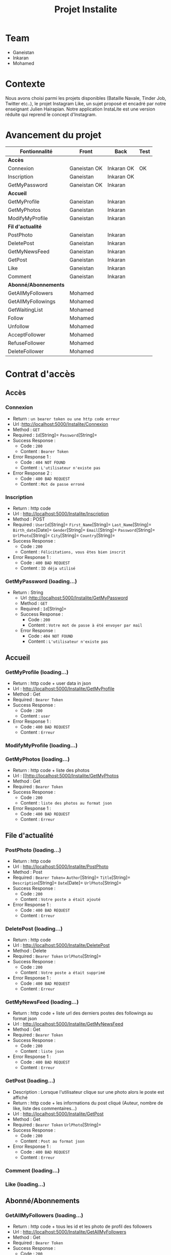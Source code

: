 #+TITLE: Projet Instalite
[[file:./front/instaLite/src/assets/icon.png]]

* Table of Contents                                       :TOC_4_gh:noexport:
- [[#team][Team]]
- [[#contexte][Contexte]]
- [[#avancement-du-projet][Avancement du projet]]
- [[#contrat-daccès][Contrat d'accès]]
  - [[#accès][Accès]]
    - [[#connexion][Connexion]]
    - [[#inscription][Inscription]]
    - [[#getmypassword-loading][GetMyPassword (loading...)]]
  - [[#accueil][Accueil]]
    - [[#getmyprofile-loading][GetMyProfile (loading...)]]
    - [[#modifymyprofile-loading][ModifyMyProfile (loading...)]]
    - [[#getmyphotos-loading][GetMyPhotos (loading...)]]
  - [[#file-dactualité][File d'actualité]]
    - [[#postphoto-loading][PostPhoto (loading...)]]
    - [[#deletepost-loading][DeletePost (loading...)]]
    - [[#getmynewsfeed-loading][GetMyNewsFeed (loading...)]]
    - [[#getpost-loading][GetPost (loading...)]]
    - [[#like-loading][Like (loading...)]]
  - [[#abonnéabonnements][Abonné/Abonnements]]
    - [[#getallmyfollowers-loading][GetAllMyFollowers (loading...)]]
    - [[#getallmyfollowings-loading][GetAllMyFollowings (loading...)]]
    - [[#getwaitinglist-loading][GetWaitingList (loading...)]]
    - [[#follow-sabonner-loading][Follow (s'abonner) (loading...)]]
    - [[#unfollow-se-désabonner-loading][Unfollow (se désabonner) (loading...)]]
    - [[#acceptfollower-accepter-une-demande-dabonnement-loading][AcceptFollower (accepter une demande d'abonnement) (loading...)]]
    - [[#refusefollower-refuser--une-demande-dabonnement-loading][RefuseFollower (refuser  une demande d'abonnement) (loading...)]]
    - [[#deletefollower-supprimer-un-abonné-loading][DeleteFollower (supprimer un abonné) (loading...)]]
  - [[#notification][Notification]]
    - [[#notify][Notify]]
      - [[#followerrequest--loading][FollowerRequest  (loading...)]]
      - [[#newpost-loading][NewPost (loading...)]]
    - [[#deletenotification][DeleteNotification]]

* Team
- Ganeistan
- Inkaran
- Mohamed
  
* Contexte
Nous avons choisi parmi les projets disponibles (Bataille Navale, Tinder Job, Twitter etc..), 
le projet Instagram Like, un sujet proposé et encadré par notre enseignant Julien Hairapian.
Notre application InstaLite est une version réduite qui reprend le concept d'Instagram.

* Avancement du projet
| Fontionnalité        | Front        | Back       | Test |
|----------------------+--------------+------------+------|
| *Accès*              |              |            |      |
| Connexion            | Ganeistan OK | Inkaran OK | OK   |
| Inscription          | Ganeistan    | Inkaran OK |      |
| GetMyPassword        | Ganeistan OK | Inkaran    |      |
|----------------------+--------------+------------+------|
| *Accueil*            |              |            |      |
| GetMyProfile         | Ganeistan    | Inkaran    |      |
| GetMyPhotos          | Ganeistan    | Inkaran    |      |
| ModifyMyProfile      | Ganeistan    | Inkaran    |      |
|----------------------+--------------+------------+------|
| *Fil d'actualité*    |              |            |      |
| PostPhoto            | Ganeistan    | Inkaran    |      |
| DeletePost           | Ganeistan    | Inkaran    |      |
| GetMyNewsFeed        | Ganeistan    | Inkaran    |      |
| GetPost              | Ganeistan    | Inkaran    |      |
| Like                 | Ganeistan    | Inkaran    |      |
| Comment              | Ganeistan    | Inkaran    |      |
|----------------------+--------------+------------+------|
| *Abonné/Abonnements* |              |            |      |
| GetAllMyFollowers    | Mohamed      |            |      |
| GetAllMyFollowings   | Mohamed      |            |      |
| GetWaitingList       | Mohamed      |            |      |
| Follow               | Mohamed      |            |      |
| Unfollow             | Mohamed      |            |      |
| AcceptFollower       | Mohamed      |            |      |
| RefuseFollower       | Mohamed      |            |      |
| DeleteFollower       | Mohamed      |            |      |

* Contrat d'accès
** Accès
*** Connexion
   - Return : =un bearer token ou une http code erreur=
   - Url :[[http://localhost:5000/Instalite/Connexion]]
   - Method : =GET=
   - Required : =Id=[String]=  =Password=[String]=
   - Success Response :
     - Code : =200=
     - Content : =Bearer Token=
   - Error Response 1 :
     - Code : =404 NOT FOUND=
     - Content : =L'utilisateur n'existe pas= 
   - Error Response 2 :
     - Code : =400 BAD REQUEST=
     - Content : =Mot de passe erroné= 

*** Inscription
   - Return : http code
   - Url : [[http://localhost:5000/Instalite/Inscription]]
   - Method : POST
   - Required :
          =UserId=[String]=
          =First_Name=[String]=
          =Last_Name=[String]=
          =Birth_date=[Date]=
          =Gender=[String]=
          =Email=[String]=
          =Password=[String]=
          =UrlPhoto=[String]=
          =City=[String]=
          =Country=[String]=
   - Success Response :
     - Code : =200=
     - Content : =Félicitations, vous êtes bien inscrit=
   - Error Response 1 :
     - Code : =400 BAD REQUEST=
     - Content : =ID déja utilisé= 
       
*** GetMyPassword (loading...)
  - Return : String
   - Url :[[http://localhost:5000/Instalite/GetMyPassword]]
   - Method : =GET=
   - Required : =Id=[String]=
   - Success Response :
     - Code : =200=
     - Content : =Votre mot de passe à été envoyer par mail=
   - Error Response :
     - Code : =404 NOT FOUND=
     - Content : =L'utilisateur n'existe pas= 
** Accueil
*** GetMyProfile (loading...)
   - Return : http code + user data in json
   - Url : [[http://localhost:5000/Instalite/GetMyProfile]]
   - Method : Get
   - Required :
           =Bearer Token=
   - Success Response :
     - Code : =200=
     - Content : =user=
   - Error Response 1 :
     - Code : =400 BAD REQUEST=
     - Content : =Erreur= 

*** ModifyMyProfile (loading...)

*** GetMyPhotos (loading...)
   - Return : http code + liste des photos 
   - Url : [[http://localhost:5000/Instalite/GetMyPhotos
   - Method : Get
   - Required :
           =Bearer Token=
   - Success Response :
     - Code : =200=
     - Content : =liste des photos au format json=
   - Error Response 1 :
     - Code : =400 BAD REQUEST=
     - Content : =Erreur= 
** File d'actualité
*** PostPhoto (loading...)
   - Return : http code 
   - Url : [[http://localhost:5000/Instalite/PostPhoto]]
   - Method : Post
   - Required : 
          =Bearer Token==  
          =Author=[String]=
          =Title=[String]=
          =Description=[String]=
          =Date=[Date]=
          =UrlPhoto=[String]=
   - Success Response :
     - Code : =200=
     - Content : =Votre poste a était ajouté=
   - Error Response 1 :
     - Code : =400 BAD REQUEST=
     - Content : =Erreur= 
       
*** DeletePost (loading...)
   - Return : http code 
   - Url : [[http://localhost:5000/Instalite/DeletePost]]
   - Method : Delete
   - Required : 
          =Bearer Token=
          =UrlPhoto=[String]=
   - Success Response :
     - Code : =200=
     - Content : =Votre poste a était supprimé=
   - Error Response 1 :
     - Code : =400 BAD REQUEST=
     - Content : =Erreur= 
*** GetMyNewsFeed (loading...)
   - Return : http code + liste url des derniers postes des followings au format json
   - Url : [[http://localhost:5000/Instalite/GetMyNewsFeed]]
   - Method : Get
   - Required : =Bearer Token=
   - Success Response :
     - Code : =200=
     - Content : =liste json=
   - Error Response 1 :
     - Code : =400 BAD REQUEST=
     - Content : =Erreur=


*** GetPost (loading...)
   - Description : Lorsque l'utilisateur clique sur une photo alors le poste est affiché
   - Return : http code + les informations du post cliqué (Auteur, nombre de like, liste des commentaires...)
   - Url : [[http://localhost:5000/Instalite/GetPost]]
   - Method : Get
   - Required :
          =Bearer Token=
          =UrlPhoto=[String]=
   - Success Response :
     - Code : =200=
     - Content : =Post au format json=
   - Error Response 1 :
     - Code : =400 BAD REQUEST=
     - Content : =Erreur=

 
*** Comment (loading...)
*** Like (loading...)
** Abonné/Abonnements
*** GetAllMyFollowers (loading...)
   - Return : http code + tous les id et les photo de profil des followers
   - Url : [[http://localhost:5000/Instalite/GetAllMyFollowers]]
   - Method : Get
   - Required :
          =Bearer Token=
   - Success Response :
     - Code : =200=
     - Content : =liste id et les photo de profils  au format json=
   - Error Response 1 :
     - Code : =400 BAD REQUEST=
     - Content : =Erreur=
*** GetAllMyFollowings (loading...)
   - Return : http code + tous les id et les photos de profil des followings
   - Url : [[http://localhost:5000/Instalite/GetAllMyFollowings]]
   - Method : Get
   - Required :
          =Bearer Token=
   - Success Response :
     - Code : =200=
     - Content : =liste id et les photo de profils  au format json=
   - Error Response 1 :
     - Code : =400 BAD REQUEST=
     - Content : =Erreur=

*** GetWaitingList (loading...)
 - Return : http code + tous les id et les photos de profil des utilisateurs de la WaitingList
   - Url : [[http://localhost:5000/Instalite/GetWaitingList]]
   - Method : Get
   - Required :
          =Bearer Token=
   - Success Response :
     - Code : =200=
     - Content : =liste id et les photo de profils  au format json=
   - Error Response 1 :
     - Code : =400 BAD REQUEST=
     - Content : =Erreur=
*** Follow (s'abonner) (loading...)
   - Description : Lorsqu'utilisateur A clique sur s'abonner : 
       - L'id de l'utilisateur A  est envoyé et ajouté à la WaitingList de l'utilisateur B
   - Return : http code 
   - Url : [[http://localhost:5000/Instalite/Follow]]
   - Method : Put
   - Required :
          =Bearer Token=
          =Id=[String]=
   - Success Response :
     - Code : =200=
     - Content : =Demande d'abonnement a bien était envoyé=
   - Error Response 1 :
     - Code : =400 BAD REQUEST=
     - Content : =Erreur=

*** Unfollow (se désabonner) (loading...)
   - Description : Lorsqu'utilisateur A clique sur se désabonner :
     - L'id de l'utilisateur B est envoyé  
     - L'utilisateur B est supprimer de la liste des followings de l'utilisateur A
     - L'utilisateur A est supprimer de la liste des followers de l'utilisateur B 
 
   - Return : http code 
   - Url : [[http://localhost:5000/Instalite/UnFollow]]
   - Method : Delete
   - Required :
          =Bearer Token=
          =Id=[String]=
   - Success Response :
     - Code : =200=
     - Content : =Vous êtes désabonner=
   - Error Response 1 :
     - Code : =400 BAD REQUEST=
     - Content : =Erreur=

*** AcceptFollower (accepter une demande d'abonnement) (loading...)
   - Description : Lorsqu'utilisateur A clique sur accepter :
     - L'id de l'utilisateur B est envoyé  
     - L'utilisateur B est retirer de la Waintinglist de l'utilisateur A
     - L'utilisateur B est ajouter à la liste des followers de l'utilisateur A
     - L'utilisateur A est ajouter à la liste des followings de l'utilisateur B 
 
   - Return : http code 
   - Url : [[http://localhost:5000/Instalite/AcceptFollower]]
   - Method : Put
   - Required :
          =Bearer Token=
          =Id=[String]=
   - Success Response :
     - Code : =200=
     - Content : =Nouveau abonné accepté=
   - Error Response 1 :
     - Code : =400 BAD REQUEST=
     - Content : =Erreur=
*** RefuseFollower (refuser  une demande d'abonnement) (loading...)
  - Description : Lorsqu'utilisateur A clique sur refuser :
     - L'id de l'utilisateur B est envoyé  
     - L'utilisateur B est retirer de la Waintinglist de l'utilisateur A

   - Return : http code 
   - Url : [[http://localhost:5000/Instalite/RefuseFollower]]
   - Method : Delete
   - Required :
          =Bearer Token=
          =Id=[String]=
   - Success Response :
     - Code : =200=
     - Content : =Demande d'abonnement refusée=
   - Error Response 1 :
     - Code : =400 BAD REQUEST=
     - Content : =Erreur=
*** DeleteFollower (supprimer un abonné) (loading...)
  - Description : Lorsqu'utilisateur A clique sur supprimer un abonné :
     - L'id de l'utilisateur B est envoyé  
     - L'utilisateur B est supprimer de la liste des followers de l'utilisateur A
     - L'utilisateur A est supprimer de la liste des followings de l'utilisateur B
 
   - Return : http code 
   - Url : [[http://localhost:5000/Instalite/DeleteFollower]]
   - Method : Delete
   - Required :
          =Bearer Token=
          =Id=[String]=
   - Success Response :
     - Code : =200=
     - Content : =Abonné supprimé=
   - Error Response 1 :
     - Code : =400 BAD REQUEST=
     - Content : =Erreur=
** Notification
*** Notify
**** FollowerRequest  (loading...)
**** NewPost (loading...)
*** DeleteNotification
** COMMENT Ajout de photo profil Inscription (loading...)
 - Return : String du ObjectID de la photo à mettre dans My_Photo
   - Url : [[http://localhost:5000/Instalite/Photo]]
   - Method : POST
   - Required : =un bearer token et Photo in binary=
   - Success Response :
     - Code : 
     - Content : 
   - Error Response 1 :
     - Code : =404 NOT FOUND=
     - Content : 
   - Error Response 2 :
     - Code : =400 BAD REQUEST=
     - Content : 





   
